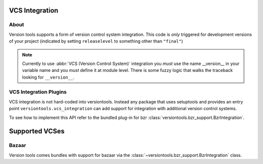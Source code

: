 VCS Integration
***************

About
=====

Version tools supports a form of version control system integration.
This code is *only* triggered for development versions of your project
(indicated by setting ``releaselevel`` to something other than ``"final"``)

.. note::
    Currently to use :abbr:`VCS (Version Control System)` integration you
    *must* use the name __version__ in your variable name and you *must* define
    it at module level.  There is some fuzzy logic that walks the traceback
    looking for ``__version__``.


VCS Integration Plugins
=======================

VCS integration is not hard-coded into versiontools. Instead any package that
uses setuptools and provides an entry point ``versiontools.vcs_integration``
can add support for integration with additional version control systems.

To see how to implement this API refer to the bundled plug-in for bzr
:class:`versiontools.bzr_support.BzrIntegration`.


Supported VCSes
***************

Bazaar
======

Version tools comes bundles with support for bazaar via the
:class:`~versiontools.bzr_support.BzrIntegration` class.

